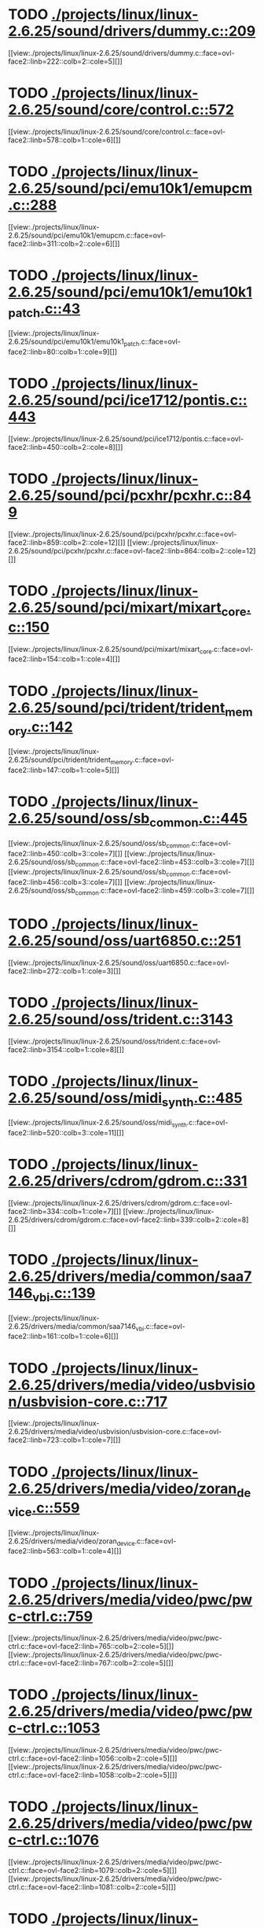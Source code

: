 * TODO [[view:./projects/linux/linux-2.6.25/sound/drivers/dummy.c::face=ovl-face1::linb=209::colb=5::cole=8][ ./projects/linux/linux-2.6.25/sound/drivers/dummy.c::209]]
[[view:./projects/linux/linux-2.6.25/sound/drivers/dummy.c::face=ovl-face2::linb=222::colb=2::cole=5][]]
* TODO [[view:./projects/linux/linux-2.6.25/sound/core/control.c::face=ovl-face1::linb=572::colb=29::cole=34][ ./projects/linux/linux-2.6.25/sound/core/control.c::572]]
[[view:./projects/linux/linux-2.6.25/sound/core/control.c::face=ovl-face2::linb=578::colb=1::cole=6][]]
* TODO [[view:./projects/linux/linux-2.6.25/sound/pci/emu10k1/emupcm.c::face=ovl-face1::linb=288::colb=15::cole=19][ ./projects/linux/linux-2.6.25/sound/pci/emu10k1/emupcm.c::288]]
[[view:./projects/linux/linux-2.6.25/sound/pci/emu10k1/emupcm.c::face=ovl-face2::linb=311::colb=2::cole=6][]]
* TODO [[view:./projects/linux/linux-2.6.25/sound/pci/emu10k1/emu10k1_patch.c::face=ovl-face1::linb=43::colb=21::cole=29][ ./projects/linux/linux-2.6.25/sound/pci/emu10k1/emu10k1_patch.c::43]]
[[view:./projects/linux/linux-2.6.25/sound/pci/emu10k1/emu10k1_patch.c::face=ovl-face2::linb=80::colb=1::cole=9][]]
* TODO [[view:./projects/linux/linux-2.6.25/sound/pci/ice1712/pontis.c::face=ovl-face1::linb=443::colb=5::cole=11][ ./projects/linux/linux-2.6.25/sound/pci/ice1712/pontis.c::443]]
[[view:./projects/linux/linux-2.6.25/sound/pci/ice1712/pontis.c::face=ovl-face2::linb=450::colb=2::cole=8][]]
* TODO [[view:./projects/linux/linux-2.6.25/sound/pci/pcxhr/pcxhr.c::face=ovl-face1::linb=849::colb=21::cole=31][ ./projects/linux/linux-2.6.25/sound/pci/pcxhr/pcxhr.c::849]]
[[view:./projects/linux/linux-2.6.25/sound/pci/pcxhr/pcxhr.c::face=ovl-face2::linb=859::colb=2::cole=12][]]
[[view:./projects/linux/linux-2.6.25/sound/pci/pcxhr/pcxhr.c::face=ovl-face2::linb=864::colb=2::cole=12][]]
* TODO [[view:./projects/linux/linux-2.6.25/sound/pci/mixart/mixart_core.c::face=ovl-face1::linb=150::colb=5::cole=8][ ./projects/linux/linux-2.6.25/sound/pci/mixart/mixart_core.c::150]]
[[view:./projects/linux/linux-2.6.25/sound/pci/mixart/mixart_core.c::face=ovl-face2::linb=154::colb=1::cole=4][]]
* TODO [[view:./projects/linux/linux-2.6.25/sound/pci/trident/trident_memory.c::face=ovl-face1::linb=142::colb=31::cole=35][ ./projects/linux/linux-2.6.25/sound/pci/trident/trident_memory.c::142]]
[[view:./projects/linux/linux-2.6.25/sound/pci/trident/trident_memory.c::face=ovl-face2::linb=147::colb=1::cole=5][]]
* TODO [[view:./projects/linux/linux-2.6.25/sound/oss/sb_common.c::face=ovl-face1::linb=445::colb=15::cole=19][ ./projects/linux/linux-2.6.25/sound/oss/sb_common.c::445]]
[[view:./projects/linux/linux-2.6.25/sound/oss/sb_common.c::face=ovl-face2::linb=450::colb=3::cole=7][]]
[[view:./projects/linux/linux-2.6.25/sound/oss/sb_common.c::face=ovl-face2::linb=453::colb=3::cole=7][]]
[[view:./projects/linux/linux-2.6.25/sound/oss/sb_common.c::face=ovl-face2::linb=456::colb=3::cole=7][]]
[[view:./projects/linux/linux-2.6.25/sound/oss/sb_common.c::face=ovl-face2::linb=459::colb=3::cole=7][]]
* TODO [[view:./projects/linux/linux-2.6.25/sound/oss/uart6850.c::face=ovl-face1::linb=251::colb=5::cole=7][ ./projects/linux/linux-2.6.25/sound/oss/uart6850.c::251]]
[[view:./projects/linux/linux-2.6.25/sound/oss/uart6850.c::face=ovl-face2::linb=272::colb=1::cole=3][]]
* TODO [[view:./projects/linux/linux-2.6.25/sound/oss/trident.c::face=ovl-face1::linb=3143::colb=14::cole=21][ ./projects/linux/linux-2.6.25/sound/oss/trident.c::3143]]
[[view:./projects/linux/linux-2.6.25/sound/oss/trident.c::face=ovl-face2::linb=3154::colb=1::cole=8][]]
* TODO [[view:./projects/linux/linux-2.6.25/sound/oss/midi_synth.c::face=ovl-face1::linb=485::colb=23::cole=31][ ./projects/linux/linux-2.6.25/sound/oss/midi_synth.c::485]]
[[view:./projects/linux/linux-2.6.25/sound/oss/midi_synth.c::face=ovl-face2::linb=520::colb=3::cole=11][]]
* TODO [[view:./projects/linux/linux-2.6.25/drivers/cdrom/gdrom.c::face=ovl-face1::linb=331::colb=34::cole=40][ ./projects/linux/linux-2.6.25/drivers/cdrom/gdrom.c::331]]
[[view:./projects/linux/linux-2.6.25/drivers/cdrom/gdrom.c::face=ovl-face2::linb=334::colb=1::cole=7][]]
[[view:./projects/linux/linux-2.6.25/drivers/cdrom/gdrom.c::face=ovl-face2::linb=339::colb=2::cole=8][]]
* TODO [[view:./projects/linux/linux-2.6.25/drivers/media/common/saa7146_vbi.c::face=ovl-face1::linb=139::colb=5::cole=10][ ./projects/linux/linux-2.6.25/drivers/media/common/saa7146_vbi.c::139]]
[[view:./projects/linux/linux-2.6.25/drivers/media/common/saa7146_vbi.c::face=ovl-face2::linb=161::colb=1::cole=6][]]
* TODO [[view:./projects/linux/linux-2.6.25/drivers/media/video/usbvision/usbvision-core.c::face=ovl-face1::linb=717::colb=21::cole=27][ ./projects/linux/linux-2.6.25/drivers/media/video/usbvision/usbvision-core.c::717]]
[[view:./projects/linux/linux-2.6.25/drivers/media/video/usbvision/usbvision-core.c::face=ovl-face2::linb=723::colb=1::cole=7][]]
* TODO [[view:./projects/linux/linux-2.6.25/drivers/media/video/zoran_device.c::face=ovl-face1::linb=559::colb=5::cole=8][ ./projects/linux/linux-2.6.25/drivers/media/video/zoran_device.c::559]]
[[view:./projects/linux/linux-2.6.25/drivers/media/video/zoran_device.c::face=ovl-face2::linb=563::colb=1::cole=4][]]
* TODO [[view:./projects/linux/linux-2.6.25/drivers/media/video/pwc/pwc-ctrl.c::face=ovl-face1::linb=759::colb=6::cole=9][ ./projects/linux/linux-2.6.25/drivers/media/video/pwc/pwc-ctrl.c::759]]
[[view:./projects/linux/linux-2.6.25/drivers/media/video/pwc/pwc-ctrl.c::face=ovl-face2::linb=765::colb=2::cole=5][]]
[[view:./projects/linux/linux-2.6.25/drivers/media/video/pwc/pwc-ctrl.c::face=ovl-face2::linb=767::colb=2::cole=5][]]
* TODO [[view:./projects/linux/linux-2.6.25/drivers/media/video/pwc/pwc-ctrl.c::face=ovl-face1::linb=1053::colb=15::cole=18][ ./projects/linux/linux-2.6.25/drivers/media/video/pwc/pwc-ctrl.c::1053]]
[[view:./projects/linux/linux-2.6.25/drivers/media/video/pwc/pwc-ctrl.c::face=ovl-face2::linb=1056::colb=2::cole=5][]]
[[view:./projects/linux/linux-2.6.25/drivers/media/video/pwc/pwc-ctrl.c::face=ovl-face2::linb=1058::colb=2::cole=5][]]
* TODO [[view:./projects/linux/linux-2.6.25/drivers/media/video/pwc/pwc-ctrl.c::face=ovl-face1::linb=1076::colb=15::cole=18][ ./projects/linux/linux-2.6.25/drivers/media/video/pwc/pwc-ctrl.c::1076]]
[[view:./projects/linux/linux-2.6.25/drivers/media/video/pwc/pwc-ctrl.c::face=ovl-face2::linb=1079::colb=2::cole=5][]]
[[view:./projects/linux/linux-2.6.25/drivers/media/video/pwc/pwc-ctrl.c::face=ovl-face2::linb=1081::colb=2::cole=5][]]
* TODO [[view:./projects/linux/linux-2.6.25/drivers/media/video/pwc/pwc-ctrl.c::face=ovl-face1::linb=1100::colb=15::cole=18][ ./projects/linux/linux-2.6.25/drivers/media/video/pwc/pwc-ctrl.c::1100]]
[[view:./projects/linux/linux-2.6.25/drivers/media/video/pwc/pwc-ctrl.c::face=ovl-face2::linb=1103::colb=2::cole=5][]]
[[view:./projects/linux/linux-2.6.25/drivers/media/video/pwc/pwc-ctrl.c::face=ovl-face2::linb=1105::colb=2::cole=5][]]
* TODO [[view:./projects/linux/linux-2.6.25/drivers/media/video/vivi.c::face=ovl-face1::linb=670::colb=9::cole=20][ ./projects/linux/linux-2.6.25/drivers/media/video/vivi.c::670]]
[[view:./projects/linux/linux-2.6.25/drivers/media/video/vivi.c::face=ovl-face2::linb=690::colb=2::cole=13][]]
* TODO [[view:./projects/linux/linux-2.6.25/drivers/media/video/usbvideo/usbvideo.c::face=ovl-face1::linb=1969::colb=6::cole=12][ ./projects/linux/linux-2.6.25/drivers/media/video/usbvideo/usbvideo.c::1969]]
[[view:./projects/linux/linux-2.6.25/drivers/media/video/usbvideo/usbvideo.c::face=ovl-face2::linb=1976::colb=2::cole=8][]]
* TODO [[view:./projects/linux/linux-2.6.25/drivers/media/video/usbvideo/quickcam_messenger.c::face=ovl-face1::linb=731::colb=9::cole=12][ ./projects/linux/linux-2.6.25/drivers/media/video/usbvideo/quickcam_messenger.c::731]]
[[view:./projects/linux/linux-2.6.25/drivers/media/video/usbvideo/quickcam_messenger.c::face=ovl-face2::linb=736::colb=13::cole=16][]]
[[view:./projects/linux/linux-2.6.25/drivers/media/video/usbvideo/quickcam_messenger.c::face=ovl-face2::linb=740::colb=13::cole=16][]]
* TODO [[view:./projects/linux/linux-2.6.25/drivers/media/dvb/ttpci/budget-patch.c::face=ovl-face1::linb=381::colb=5::cole=10][ ./projects/linux/linux-2.6.25/drivers/media/dvb/ttpci/budget-patch.c::381]]
[[view:./projects/linux/linux-2.6.25/drivers/media/dvb/ttpci/budget-patch.c::face=ovl-face2::linb=432::colb=1::cole=6][]]
[[view:./projects/linux/linux-2.6.25/drivers/media/dvb/ttpci/budget-patch.c::face=ovl-face2::linb=557::colb=1::cole=6][]]
* TODO [[view:./projects/linux/linux-2.6.25/drivers/media/dvb/ttpci/av7110.c::face=ovl-face1::linb=2355::colb=10::cole=15][ ./projects/linux/linux-2.6.25/drivers/media/dvb/ttpci/av7110.c::2355]]
[[view:./projects/linux/linux-2.6.25/drivers/media/dvb/ttpci/av7110.c::face=ovl-face2::linb=2398::colb=2::cole=7][]]
[[view:./projects/linux/linux-2.6.25/drivers/media/dvb/ttpci/av7110.c::face=ovl-face2::linb=2524::colb=2::cole=7][]]
* TODO [[view:./projects/linux/linux-2.6.25/drivers/s390/cio/qdio.c::face=ovl-face1::linb=1727::colb=5::cole=14][ ./projects/linux/linux-2.6.25/drivers/s390/cio/qdio.c::1727]]
[[view:./projects/linux/linux-2.6.25/drivers/s390/cio/qdio.c::face=ovl-face2::linb=1742::colb=2::cole=11][]]
[[view:./projects/linux/linux-2.6.25/drivers/s390/cio/qdio.c::face=ovl-face2::linb=1817::colb=2::cole=11][]]
* TODO [[view:./projects/linux/linux-2.6.25/drivers/s390/char/tape_3590.c::face=ovl-face1::linb=1371::colb=5::cole=7][ ./projects/linux/linux-2.6.25/drivers/s390/char/tape_3590.c::1371]]
[[view:./projects/linux/linux-2.6.25/drivers/s390/char/tape_3590.c::face=ovl-face2::linb=1396::colb=1::cole=3][]]
* TODO [[view:./projects/linux/linux-2.6.25/drivers/s390/net/claw.c::face=ovl-face1::linb=1706::colb=8::cole=10][ ./projects/linux/linux-2.6.25/drivers/s390/net/claw.c::1706]]
[[view:./projects/linux/linux-2.6.25/drivers/s390/net/claw.c::face=ovl-face2::linb=1725::colb=22::cole=24][]]
[[view:./projects/linux/linux-2.6.25/drivers/s390/net/claw.c::face=ovl-face2::linb=1731::colb=18::cole=20][]]
[[view:./projects/linux/linux-2.6.25/drivers/s390/net/claw.c::face=ovl-face2::linb=1736::colb=18::cole=20][]]
* TODO [[view:./projects/linux/linux-2.6.25/drivers/s390/net/claw.c::face=ovl-face1::linb=1769::colb=40::cole=44][ ./projects/linux/linux-2.6.25/drivers/s390/net/claw.c::1769]]
[[view:./projects/linux/linux-2.6.25/drivers/s390/net/claw.c::face=ovl-face2::linb=2012::colb=9::cole=13][]]
[[view:./projects/linux/linux-2.6.25/drivers/s390/net/claw.c::face=ovl-face2::linb=2015::colb=16::cole=20][]]
* TODO [[view:./projects/linux/linux-2.6.25/drivers/s390/net/claw.c::face=ovl-face1::linb=3740::colb=21::cole=32][ ./projects/linux/linux-2.6.25/drivers/s390/net/claw.c::3740]]
[[view:./projects/linux/linux-2.6.25/drivers/s390/net/claw.c::face=ovl-face2::linb=3754::colb=8::cole=19][]]
* TODO [[view:./projects/linux/linux-2.6.25/drivers/s390/net/claw.c::face=ovl-face1::linb=3741::colb=14::cole=24][ ./projects/linux/linux-2.6.25/drivers/s390/net/claw.c::3741]]
[[view:./projects/linux/linux-2.6.25/drivers/s390/net/claw.c::face=ovl-face2::linb=3755::colb=8::cole=18][]]
* TODO [[view:./projects/linux/linux-2.6.25/drivers/mmc/host/sdhci.c::face=ovl-face1::linb=339::colb=5::cole=10][ ./projects/linux/linux-2.6.25/drivers/mmc/host/sdhci.c::339]]
[[view:./projects/linux/linux-2.6.25/drivers/mmc/host/sdhci.c::face=ovl-face2::linb=347::colb=1::cole=6][]]
* TODO [[view:./projects/linux/linux-2.6.25/drivers/video/i810/i810_main.c::face=ovl-face1::linb=2013::colb=5::cole=6][ ./projects/linux/linux-2.6.25/drivers/video/i810/i810_main.c::2013]]
[[view:./projects/linux/linux-2.6.25/drivers/video/i810/i810_main.c::face=ovl-face2::linb=2015::colb=1::cole=2][]]
* TODO [[view:./projects/linux/linux-2.6.25/drivers/video/aty/mach64_gx.c::face=ovl-face1::linb=620::colb=35::cole=48][ ./projects/linux/linux-2.6.25/drivers/video/aty/mach64_gx.c::620]]
[[view:./projects/linux/linux-2.6.25/drivers/video/aty/mach64_gx.c::face=ovl-face2::linb=627::colb=1::cole=14][]]
* TODO [[view:./projects/linux/linux-2.6.25/drivers/video/neofb.c::face=ovl-face1::linb=1928::colb=5::cole=14][ ./projects/linux/linux-2.6.25/drivers/video/neofb.c::1928]]
[[view:./projects/linux/linux-2.6.25/drivers/video/neofb.c::face=ovl-face2::linb=1951::colb=2::cole=11][]]
[[view:./projects/linux/linux-2.6.25/drivers/video/neofb.c::face=ovl-face2::linb=1961::colb=2::cole=11][]]
[[view:./projects/linux/linux-2.6.25/drivers/video/neofb.c::face=ovl-face2::linb=1970::colb=2::cole=11][]]
[[view:./projects/linux/linux-2.6.25/drivers/video/neofb.c::face=ovl-face2::linb=1979::colb=2::cole=11][]]
[[view:./projects/linux/linux-2.6.25/drivers/video/neofb.c::face=ovl-face2::linb=1988::colb=2::cole=11][]]
[[view:./projects/linux/linux-2.6.25/drivers/video/neofb.c::face=ovl-face2::linb=1999::colb=2::cole=11][]]
[[view:./projects/linux/linux-2.6.25/drivers/video/neofb.c::face=ovl-face2::linb=2010::colb=2::cole=11][]]
[[view:./projects/linux/linux-2.6.25/drivers/video/neofb.c::face=ovl-face2::linb=2021::colb=2::cole=11][]]
* TODO [[view:./projects/linux/linux-2.6.25/drivers/video/neofb.c::face=ovl-face1::linb=1930::colb=5::cole=15][ ./projects/linux/linux-2.6.25/drivers/video/neofb.c::1930]]
[[view:./projects/linux/linux-2.6.25/drivers/video/neofb.c::face=ovl-face2::linb=1953::colb=2::cole=12][]]
[[view:./projects/linux/linux-2.6.25/drivers/video/neofb.c::face=ovl-face2::linb=1963::colb=2::cole=12][]]
[[view:./projects/linux/linux-2.6.25/drivers/video/neofb.c::face=ovl-face2::linb=1972::colb=2::cole=12][]]
[[view:./projects/linux/linux-2.6.25/drivers/video/neofb.c::face=ovl-face2::linb=1981::colb=2::cole=12][]]
[[view:./projects/linux/linux-2.6.25/drivers/video/neofb.c::face=ovl-face2::linb=1990::colb=2::cole=12][]]
[[view:./projects/linux/linux-2.6.25/drivers/video/neofb.c::face=ovl-face2::linb=2001::colb=2::cole=12][]]
[[view:./projects/linux/linux-2.6.25/drivers/video/neofb.c::face=ovl-face2::linb=2012::colb=2::cole=12][]]
[[view:./projects/linux/linux-2.6.25/drivers/video/neofb.c::face=ovl-face2::linb=2023::colb=2::cole=12][]]
* TODO [[view:./projects/linux/linux-2.6.25/drivers/video/neofb.c::face=ovl-face1::linb=1931::colb=5::cole=13][ ./projects/linux/linux-2.6.25/drivers/video/neofb.c::1931]]
[[view:./projects/linux/linux-2.6.25/drivers/video/neofb.c::face=ovl-face2::linb=1954::colb=2::cole=10][]]
[[view:./projects/linux/linux-2.6.25/drivers/video/neofb.c::face=ovl-face2::linb=1964::colb=2::cole=10][]]
[[view:./projects/linux/linux-2.6.25/drivers/video/neofb.c::face=ovl-face2::linb=1973::colb=2::cole=10][]]
[[view:./projects/linux/linux-2.6.25/drivers/video/neofb.c::face=ovl-face2::linb=1982::colb=2::cole=10][]]
[[view:./projects/linux/linux-2.6.25/drivers/video/neofb.c::face=ovl-face2::linb=1991::colb=2::cole=10][]]
[[view:./projects/linux/linux-2.6.25/drivers/video/neofb.c::face=ovl-face2::linb=2002::colb=2::cole=10][]]
[[view:./projects/linux/linux-2.6.25/drivers/video/neofb.c::face=ovl-face2::linb=2013::colb=2::cole=10][]]
[[view:./projects/linux/linux-2.6.25/drivers/video/neofb.c::face=ovl-face2::linb=2024::colb=2::cole=10][]]
* TODO [[view:./projects/linux/linux-2.6.25/drivers/video/neofb.c::face=ovl-face1::linb=1932::colb=5::cole=14][ ./projects/linux/linux-2.6.25/drivers/video/neofb.c::1932]]
[[view:./projects/linux/linux-2.6.25/drivers/video/neofb.c::face=ovl-face2::linb=1955::colb=2::cole=11][]]
[[view:./projects/linux/linux-2.6.25/drivers/video/neofb.c::face=ovl-face2::linb=1965::colb=2::cole=11][]]
[[view:./projects/linux/linux-2.6.25/drivers/video/neofb.c::face=ovl-face2::linb=1974::colb=2::cole=11][]]
[[view:./projects/linux/linux-2.6.25/drivers/video/neofb.c::face=ovl-face2::linb=1983::colb=2::cole=11][]]
[[view:./projects/linux/linux-2.6.25/drivers/video/neofb.c::face=ovl-face2::linb=1992::colb=2::cole=11][]]
[[view:./projects/linux/linux-2.6.25/drivers/video/neofb.c::face=ovl-face2::linb=2003::colb=2::cole=11][]]
[[view:./projects/linux/linux-2.6.25/drivers/video/neofb.c::face=ovl-face2::linb=2014::colb=2::cole=11][]]
[[view:./projects/linux/linux-2.6.25/drivers/video/neofb.c::face=ovl-face2::linb=2025::colb=2::cole=11][]]
* TODO [[view:./projects/linux/linux-2.6.25/drivers/video/tgafb.c::face=ovl-face1::linb=437::colb=21::cole=29][ ./projects/linux/linux-2.6.25/drivers/video/tgafb.c::437]]
[[view:./projects/linux/linux-2.6.25/drivers/video/tgafb.c::face=ovl-face2::linb=480::colb=1::cole=9][]]
* TODO [[view:./projects/linux/linux-2.6.25/drivers/block/paride/bpck.c::face=ovl-face1::linb=350::colb=18::cole=19][ ./projects/linux/linux-2.6.25/drivers/block/paride/bpck.c::350]]
[[view:./projects/linux/linux-2.6.25/drivers/block/paride/bpck.c::face=ovl-face2::linb=359::colb=1::cole=2][]]
* TODO [[view:./projects/linux/linux-2.6.25/drivers/block/viodasd.c::face=ovl-face1::linb=252::colb=5::cole=14][ ./projects/linux/linux-2.6.25/drivers/block/viodasd.c::252]]
[[view:./projects/linux/linux-2.6.25/drivers/block/viodasd.c::face=ovl-face2::linb=261::colb=2::cole=11][]]
[[view:./projects/linux/linux-2.6.25/drivers/block/viodasd.c::face=ovl-face2::linb=265::colb=2::cole=11][]]
* TODO [[view:./projects/linux/linux-2.6.25/drivers/mtd/nand/diskonchip.c::face=ovl-face1::linb=913::colb=5::cole=15][ ./projects/linux/linux-2.6.25/drivers/mtd/nand/diskonchip.c::913]]
[[view:./projects/linux/linux-2.6.25/drivers/mtd/nand/diskonchip.c::face=ovl-face2::linb=938::colb=3::cole=13][]]
* TODO [[view:./projects/linux/linux-2.6.25/drivers/char/ipmi/ipmi_si_intf.c::face=ovl-face1::linb=1862::colb=7::cole=17][ ./projects/linux/linux-2.6.25/drivers/char/ipmi/ipmi_si_intf.c::1862]]
[[view:./projects/linux/linux-2.6.25/drivers/char/ipmi/ipmi_si_intf.c::face=ovl-face2::linb=1870::colb=2::cole=12][]]
[[view:./projects/linux/linux-2.6.25/drivers/char/ipmi/ipmi_si_intf.c::face=ovl-face2::linb=1872::colb=2::cole=12][]]
* TODO [[view:./projects/linux/linux-2.6.25/drivers/char/ipmi/ipmi_si_intf.c::face=ovl-face1::linb=2142::colb=5::cole=21][ ./projects/linux/linux-2.6.25/drivers/char/ipmi/ipmi_si_intf.c::2142]]
[[view:./projects/linux/linux-2.6.25/drivers/char/ipmi/ipmi_si_intf.c::face=ovl-face2::linb=2182::colb=2::cole=18][]]
* TODO [[view:./projects/linux/linux-2.6.25/drivers/char/drm/savage_bci.c::face=ovl-face1::linb=569::colb=23::cole=32][ ./projects/linux/linux-2.6.25/drivers/char/drm/savage_bci.c::569]]
[[view:./projects/linux/linux-2.6.25/drivers/char/drm/savage_bci.c::face=ovl-face2::linb=580::colb=2::cole=11][]]
[[view:./projects/linux/linux-2.6.25/drivers/char/drm/savage_bci.c::face=ovl-face2::linb=611::colb=2::cole=11][]]
[[view:./projects/linux/linux-2.6.25/drivers/char/drm/savage_bci.c::face=ovl-face2::linb=631::colb=2::cole=11][]]
* TODO [[view:./projects/linux/linux-2.6.25/drivers/char/drm/savage_bci.c::face=ovl-face1::linb=569::colb=14::cole=21][ ./projects/linux/linux-2.6.25/drivers/char/drm/savage_bci.c::569]]
[[view:./projects/linux/linux-2.6.25/drivers/char/drm/savage_bci.c::face=ovl-face2::linb=576::colb=2::cole=9][]]
[[view:./projects/linux/linux-2.6.25/drivers/char/drm/savage_bci.c::face=ovl-face2::linb=608::colb=2::cole=9][]]
[[view:./projects/linux/linux-2.6.25/drivers/char/drm/savage_bci.c::face=ovl-face2::linb=628::colb=2::cole=9][]]
* TODO [[view:./projects/linux/linux-2.6.25/drivers/char/istallion.c::face=ovl-face1::linb=3184::colb=7::cole=11][ ./projects/linux/linux-2.6.25/drivers/char/istallion.c::3184]]
[[view:./projects/linux/linux-2.6.25/drivers/char/istallion.c::face=ovl-face2::linb=3215::colb=2::cole=6][]]
[[view:./projects/linux/linux-2.6.25/drivers/char/istallion.c::face=ovl-face2::linb=3228::colb=2::cole=6][]]
[[view:./projects/linux/linux-2.6.25/drivers/char/istallion.c::face=ovl-face2::linb=3241::colb=2::cole=6][]]
[[view:./projects/linux/linux-2.6.25/drivers/char/istallion.c::face=ovl-face2::linb=3254::colb=2::cole=6][]]
* TODO [[view:./projects/linux/linux-2.6.25/drivers/char/istallion.c::face=ovl-face1::linb=3333::colb=7::cole=11][ ./projects/linux/linux-2.6.25/drivers/char/istallion.c::3333]]
[[view:./projects/linux/linux-2.6.25/drivers/char/istallion.c::face=ovl-face2::linb=3372::colb=2::cole=6][]]
[[view:./projects/linux/linux-2.6.25/drivers/char/istallion.c::face=ovl-face2::linb=3385::colb=2::cole=6][]]
[[view:./projects/linux/linux-2.6.25/drivers/char/istallion.c::face=ovl-face2::linb=3398::colb=2::cole=6][]]
[[view:./projects/linux/linux-2.6.25/drivers/char/istallion.c::face=ovl-face2::linb=3411::colb=2::cole=6][]]
* TODO [[view:./projects/linux/linux-2.6.25/drivers/char/applicom.c::face=ovl-face1::linb=696::colb=5::cole=8][ ./projects/linux/linux-2.6.25/drivers/char/applicom.c::696]]
[[view:./projects/linux/linux-2.6.25/drivers/char/applicom.c::face=ovl-face2::linb=733::colb=3::cole=6][]]
[[view:./projects/linux/linux-2.6.25/drivers/char/applicom.c::face=ovl-face2::linb=754::colb=3::cole=6][]]
[[view:./projects/linux/linux-2.6.25/drivers/char/applicom.c::face=ovl-face2::linb=780::colb=3::cole=6][]]
[[view:./projects/linux/linux-2.6.25/drivers/char/applicom.c::face=ovl-face2::linb=836::colb=2::cole=5][]]
* TODO [[view:./projects/linux/linux-2.6.25/drivers/char/stallion.c::face=ovl-face1::linb=2021::colb=37::cole=45][ ./projects/linux/linux-2.6.25/drivers/char/stallion.c::2021]]
[[view:./projects/linux/linux-2.6.25/drivers/char/stallion.c::face=ovl-face2::linb=2028::colb=1::cole=9][]]
* TODO [[view:./projects/linux/linux-2.6.25/drivers/char/ip2/i2lib.c::face=ovl-face1::linb=540::colb=5::cole=9][ ./projects/linux/linux-2.6.25/drivers/char/ip2/i2lib.c::540]]
[[view:./projects/linux/linux-2.6.25/drivers/char/ip2/i2lib.c::face=ovl-face2::linb=580::colb=2::cole=6][]]
[[view:./projects/linux/linux-2.6.25/drivers/char/ip2/i2lib.c::face=ovl-face2::linb=586::colb=2::cole=6][]]
* TODO [[view:./projects/linux/linux-2.6.25/drivers/scsi/qla2xxx/qla_init.c::face=ovl-face1::linb=2949::colb=5::cole=10][ ./projects/linux/linux-2.6.25/drivers/scsi/qla2xxx/qla_init.c::2949]]
[[view:./projects/linux/linux-2.6.25/drivers/scsi/qla2xxx/qla_init.c::face=ovl-face2::linb=2953::colb=1::cole=6][]]
* TODO [[view:./projects/linux/linux-2.6.25/drivers/scsi/qla2xxx/qla_init.c::face=ovl-face1::linb=3198::colb=5::cole=16][ ./projects/linux/linux-2.6.25/drivers/scsi/qla2xxx/qla_init.c::3198]]
[[view:./projects/linux/linux-2.6.25/drivers/scsi/qla2xxx/qla_init.c::face=ovl-face2::linb=3201::colb=1::cole=12][]]
[[view:./projects/linux/linux-2.6.25/drivers/scsi/qla2xxx/qla_init.c::face=ovl-face2::linb=3209::colb=2::cole=13][]]
* TODO [[view:./projects/linux/linux-2.6.25/drivers/scsi/qla2xxx/qla_iocb.c::face=ovl-face1::linb=273::colb=6::cole=9][ ./projects/linux/linux-2.6.25/drivers/scsi/qla2xxx/qla_iocb.c::273]]
[[view:./projects/linux/linux-2.6.25/drivers/scsi/qla2xxx/qla_iocb.c::face=ovl-face2::linb=287::colb=1::cole=4][]]
* TODO [[view:./projects/linux/linux-2.6.25/drivers/scsi/qla2xxx/qla_iocb.c::face=ovl-face1::linb=676::colb=6::cole=9][ ./projects/linux/linux-2.6.25/drivers/scsi/qla2xxx/qla_iocb.c::676]]
[[view:./projects/linux/linux-2.6.25/drivers/scsi/qla2xxx/qla_iocb.c::face=ovl-face2::linb=690::colb=1::cole=4][]]
* TODO [[view:./projects/linux/linux-2.6.25/drivers/scsi/aic7xxx/aic79xx_osm.c::face=ovl-face1::linb=634::colb=8::cole=14][ ./projects/linux/linux-2.6.25/drivers/scsi/aic7xxx/aic79xx_osm.c::634]]
[[view:./projects/linux/linux-2.6.25/drivers/scsi/aic7xxx/aic79xx_osm.c::face=ovl-face2::linb=642::colb=1::cole=7][]]
* TODO [[view:./projects/linux/linux-2.6.25/drivers/scsi/aic7xxx/aic79xx_osm.c::face=ovl-face1::linb=635::colb=8::cole=12][ ./projects/linux/linux-2.6.25/drivers/scsi/aic7xxx/aic79xx_osm.c::635]]
[[view:./projects/linux/linux-2.6.25/drivers/scsi/aic7xxx/aic79xx_osm.c::face=ovl-face2::linb=643::colb=1::cole=5][]]
* TODO [[view:./projects/linux/linux-2.6.25/drivers/scsi/aic7xxx/aic79xx_pci.c::face=ovl-face1::linb=297::colb=18::cole=33][ ./projects/linux/linux-2.6.25/drivers/scsi/aic7xxx/aic79xx_pci.c::297]]
[[view:./projects/linux/linux-2.6.25/drivers/scsi/aic7xxx/aic79xx_pci.c::face=ovl-face2::linb=303::colb=1::cole=16][]]
* TODO [[view:./projects/linux/linux-2.6.25/drivers/scsi/ibmmca.c::face=ovl-face1::linb=1105::colb=19::cole=24][ ./projects/linux/linux-2.6.25/drivers/scsi/ibmmca.c::1105]]
[[view:./projects/linux/linux-2.6.25/drivers/scsi/ibmmca.c::face=ovl-face2::linb=1112::colb=1::cole=6][]]
* TODO [[view:./projects/linux/linux-2.6.25/drivers/scsi/atari_dma_emul.c::face=ovl-face1::linb=149::colb=14::cole=19][ ./projects/linux/linux-2.6.25/drivers/scsi/atari_dma_emul.c::149]]
[[view:./projects/linux/linux-2.6.25/drivers/scsi/atari_dma_emul.c::face=ovl-face2::linb=202::colb=1::cole=6][]]
* TODO [[view:./projects/linux/linux-2.6.25/drivers/scsi/dc395x.c::face=ovl-face1::linb=3126::colb=4::cole=15][ ./projects/linux/linux-2.6.25/drivers/scsi/dc395x.c::3126]]
[[view:./projects/linux/linux-2.6.25/drivers/scsi/dc395x.c::face=ovl-face2::linb=3148::colb=3::cole=14][]]
* TODO [[view:./projects/linux/linux-2.6.25/drivers/scsi/libiscsi.c::face=ovl-face1::linb=1414::colb=5::cole=7][ ./projects/linux/linux-2.6.25/drivers/scsi/libiscsi.c::1414]]
[[view:./projects/linux/linux-2.6.25/drivers/scsi/libiscsi.c::face=ovl-face2::linb=1467::colb=2::cole=4][]]
* TODO [[view:./projects/linux/linux-2.6.25/drivers/scsi/lpfc/lpfc_hbadisc.c::face=ovl-face1::linb=2443::colb=5::cole=16][ ./projects/linux/linux-2.6.25/drivers/scsi/lpfc/lpfc_hbadisc.c::2443]]
[[view:./projects/linux/linux-2.6.25/drivers/scsi/lpfc/lpfc_hbadisc.c::face=ovl-face2::linb=2459::colb=2::cole=13][]]
[[view:./projects/linux/linux-2.6.25/drivers/scsi/lpfc/lpfc_hbadisc.c::face=ovl-face2::linb=2461::colb=2::cole=13][]]
* TODO [[view:./projects/linux/linux-2.6.25/drivers/scsi/lpfc/lpfc_debugfs.c::face=ovl-face1::linb=211::colb=5::cole=8][ ./projects/linux/linux-2.6.25/drivers/scsi/lpfc/lpfc_debugfs.c::211]]
[[view:./projects/linux/linux-2.6.25/drivers/scsi/lpfc/lpfc_debugfs.c::face=ovl-face2::linb=219::colb=1::cole=4][]]
* TODO [[view:./projects/linux/linux-2.6.25/drivers/scsi/aha1542.c::face=ovl-face1::linb=209::colb=5::cole=13][ ./projects/linux/linux-2.6.25/drivers/scsi/aha1542.c::209]]
[[view:./projects/linux/linux-2.6.25/drivers/scsi/aha1542.c::face=ovl-face2::linb=212::colb=2::cole=10][]]
[[view:./projects/linux/linux-2.6.25/drivers/scsi/aha1542.c::face=ovl-face2::linb=226::colb=2::cole=10][]]
* TODO [[view:./projects/linux/linux-2.6.25/drivers/atm/iphase.c::face=ovl-face1::linb=584::colb=10::cole=18][ ./projects/linux/linux-2.6.25/drivers/atm/iphase.c::584]]
[[view:./projects/linux/linux-2.6.25/drivers/atm/iphase.c::face=ovl-face2::linb=593::colb=3::cole=11][]]
* TODO [[view:./projects/linux/linux-2.6.25/drivers/atm/iphase.c::face=ovl-face1::linb=2486::colb=15::cole=18][ ./projects/linux/linux-2.6.25/drivers/atm/iphase.c::2486]]
[[view:./projects/linux/linux-2.6.25/drivers/atm/iphase.c::face=ovl-face2::linb=2549::colb=8::cole=11][]]
* TODO [[view:./projects/linux/linux-2.6.25/drivers/pcmcia/omap_cf.c::face=ovl-face1::linb=131::colb=6::cole=13][ ./projects/linux/linux-2.6.25/drivers/pcmcia/omap_cf.c::131]]
[[view:./projects/linux/linux-2.6.25/drivers/pcmcia/omap_cf.c::face=ovl-face2::linb=142::colb=1::cole=8][]]
* TODO [[view:./projects/linux/linux-2.6.25/drivers/isdn/hisax/jade.c::face=ovl-face1::linb=25::colb=12::cole=13][ ./projects/linux/linux-2.6.25/drivers/isdn/hisax/jade.c::25]]
[[view:./projects/linux/linux-2.6.25/drivers/isdn/hisax/jade.c::face=ovl-face2::linb=28::colb=4::cole=5][]]
* TODO [[view:./projects/linux/linux-2.6.25/drivers/isdn/hisax/elsa_ser.c::face=ovl-face1::linb=111::colb=5::cole=9][ ./projects/linux/linux-2.6.25/drivers/isdn/hisax/elsa_ser.c::111]]
[[view:./projects/linux/linux-2.6.25/drivers/isdn/hisax/elsa_ser.c::face=ovl-face2::linb=115::colb=14::cole=18][]]
* TODO [[view:./projects/linux/linux-2.6.25/drivers/isdn/act2000/act2000_isa.c::face=ovl-face1::linb=400::colb=13::cole=20][ ./projects/linux/linux-2.6.25/drivers/isdn/act2000/act2000_isa.c::400]]
[[view:./projects/linux/linux-2.6.25/drivers/isdn/act2000/act2000_isa.c::face=ovl-face2::linb=418::colb=8::cole=15][]]
* TODO [[view:./projects/linux/linux-2.6.25/drivers/isdn/hardware/eicon/debug.c::face=ovl-face1::linb=864::colb=10::cole=17][ ./projects/linux/linux-2.6.25/drivers/isdn/hardware/eicon/debug.c::864]]
[[view:./projects/linux/linux-2.6.25/drivers/isdn/hardware/eicon/debug.c::face=ovl-face2::linb=909::colb=6::cole=13][]]
* TODO [[view:./projects/linux/linux-2.6.25/drivers/isdn/i4l/isdn_tty.c::face=ovl-face1::linb=998::colb=2::cole=5][ ./projects/linux/linux-2.6.25/drivers/isdn/i4l/isdn_tty.c::998]]
[[view:./projects/linux/linux-2.6.25/drivers/isdn/i4l/isdn_tty.c::face=ovl-face2::linb=1037::colb=1::cole=4][]]
* TODO [[view:./projects/linux/linux-2.6.25/drivers/ieee1394/raw1394.c::face=ovl-face1::linb=1012::colb=38::cole=53][ ./projects/linux/linux-2.6.25/drivers/ieee1394/raw1394.c::1012]]
[[view:./projects/linux/linux-2.6.25/drivers/ieee1394/raw1394.c::face=ovl-face2::linb=1051::colb=2::cole=17][]]
* TODO [[view:./projects/linux/linux-2.6.25/drivers/serial/jsm/jsm_driver.c::face=ovl-face1::linb=60::colb=5::cole=11][ ./projects/linux/linux-2.6.25/drivers/serial/jsm/jsm_driver.c::60]]
[[view:./projects/linux/linux-2.6.25/drivers/serial/jsm/jsm_driver.c::face=ovl-face2::linb=132::colb=2::cole=8][]]
[[view:./projects/linux/linux-2.6.25/drivers/serial/jsm/jsm_driver.c::face=ovl-face2::linb=140::colb=2::cole=8][]]
[[view:./projects/linux/linux-2.6.25/drivers/serial/jsm/jsm_driver.c::face=ovl-face2::linb=159::colb=2::cole=8][]]
* TODO [[view:./projects/linux/linux-2.6.25/drivers/serial/pmac_zilog.c::face=ovl-face1::linb=221::colb=29::cole=34][ ./projects/linux/linux-2.6.25/drivers/serial/pmac_zilog.c::221]]
[[view:./projects/linux/linux-2.6.25/drivers/serial/pmac_zilog.c::face=ovl-face2::linb=253::colb=2::cole=7][]]
[[view:./projects/linux/linux-2.6.25/drivers/serial/pmac_zilog.c::face=ovl-face2::linb=295::colb=3::cole=8][]]
* TODO [[view:./projects/linux/linux-2.6.25/drivers/serial/crisv10.c::face=ovl-face1::linb=2655::colb=2::cole=12][ ./projects/linux/linux-2.6.25/drivers/serial/crisv10.c::2655]]
[[view:./projects/linux/linux-2.6.25/drivers/serial/crisv10.c::face=ovl-face2::linb=2685::colb=2::cole=12][]]
* TODO [[view:./projects/linux/linux-2.6.25/drivers/net/wan/hdlc_fr.c::face=ovl-face1::linb=1093::colb=8::cole=14][ ./projects/linux/linux-2.6.25/drivers/net/wan/hdlc_fr.c::1093]]
[[view:./projects/linux/linux-2.6.25/drivers/net/wan/hdlc_fr.c::face=ovl-face2::linb=1096::colb=2::cole=8][]]
* TODO [[view:./projects/linux/linux-2.6.25/drivers/net/ibm_newemac/core.c::face=ovl-face1::linb=770::colb=8::cole=11][ ./projects/linux/linux-2.6.25/drivers/net/ibm_newemac/core.c::770]]
[[view:./projects/linux/linux-2.6.25/drivers/net/ibm_newemac/core.c::face=ovl-face2::linb=817::colb=1::cole=4][]]
* TODO [[view:./projects/linux/linux-2.6.25/drivers/net/wireless/hostap/hostap_ioctl.c::face=ovl-face1::linb=1689::colb=5::cole=8][ ./projects/linux/linux-2.6.25/drivers/net/wireless/hostap/hostap_ioctl.c::1689]]
[[view:./projects/linux/linux-2.6.25/drivers/net/wireless/hostap/hostap_ioctl.c::face=ovl-face2::linb=1715::colb=2::cole=5][]]
* TODO [[view:./projects/linux/linux-2.6.25/drivers/net/wireless/hostap/hostap_proc.c::face=ovl-face1::linb=275::colb=30::cole=36][ ./projects/linux/linux-2.6.25/drivers/net/wireless/hostap/hostap_proc.c::275]]
[[view:./projects/linux/linux-2.6.25/drivers/net/wireless/hostap/hostap_proc.c::face=ovl-face2::linb=284::colb=1::cole=7][]]
* TODO [[view:./projects/linux/linux-2.6.25/drivers/net/wireless/b43/lo.c::face=ovl-face1::linb=496::colb=6::cole=13][ ./projects/linux/linux-2.6.25/drivers/net/wireless/b43/lo.c::496]]
[[view:./projects/linux/linux-2.6.25/drivers/net/wireless/b43/lo.c::face=ovl-face2::linb=503::colb=4::cole=11][]]
* TODO [[view:./projects/linux/linux-2.6.25/drivers/net/wireless/ipw2200.c::face=ovl-face1::linb=6669::colb=5::cole=8][ ./projects/linux/linux-2.6.25/drivers/net/wireless/ipw2200.c::6669]]
[[view:./projects/linux/linux-2.6.25/drivers/net/wireless/ipw2200.c::face=ovl-face2::linb=6679::colb=2::cole=5][]]
* TODO [[view:./projects/linux/linux-2.6.25/drivers/net/wireless/ipw2100.c::face=ovl-face1::linb=5090::colb=5::cole=8][ ./projects/linux/linux-2.6.25/drivers/net/wireless/ipw2100.c::5090]]
[[view:./projects/linux/linux-2.6.25/drivers/net/wireless/ipw2100.c::face=ovl-face2::linb=5094::colb=1::cole=4][]]
* TODO [[view:./projects/linux/linux-2.6.25/drivers/net/wireless/ipw2100.c::face=ovl-face1::linb=5559::colb=8::cole=20][ ./projects/linux/linux-2.6.25/drivers/net/wireless/ipw2100.c::5559]]
[[view:./projects/linux/linux-2.6.25/drivers/net/wireless/ipw2100.c::face=ovl-face2::linb=5603::colb=2::cole=14][]]
* TODO [[view:./projects/linux/linux-2.6.25/drivers/net/wireless/ipw2100.c::face=ovl-face1::linb=7722::colb=5::cole=8][ ./projects/linux/linux-2.6.25/drivers/net/wireless/ipw2100.c::7722]]
[[view:./projects/linux/linux-2.6.25/drivers/net/wireless/ipw2100.c::face=ovl-face2::linb=7732::colb=2::cole=5][]]
* TODO [[view:./projects/linux/linux-2.6.25/drivers/net/wireless/libertas/debugfs.c::face=ovl-face1::linb=171::colb=9::cole=12][ ./projects/linux/linux-2.6.25/drivers/net/wireless/libertas/debugfs.c::171]]
[[view:./projects/linux/linux-2.6.25/drivers/net/wireless/libertas/debugfs.c::face=ovl-face2::linb=178::colb=2::cole=5][]]
* TODO [[view:./projects/linux/linux-2.6.25/drivers/net/wireless/arlan-proc.c::face=ovl-face1::linb=255::colb=9::cole=12][ ./projects/linux/linux-2.6.25/drivers/net/wireless/arlan-proc.c::255]]
[[view:./projects/linux/linux-2.6.25/drivers/net/wireless/arlan-proc.c::face=ovl-face2::linb=263::colb=1::cole=4][]]
* TODO [[view:./projects/linux/linux-2.6.25/drivers/net/wireless/iwlwifi/iwl3945-base.c::face=ovl-face1::linb=2775::colb=4::cole=6][ ./projects/linux/linux-2.6.25/drivers/net/wireless/iwlwifi/iwl3945-base.c::2775]]
[[view:./projects/linux/linux-2.6.25/drivers/net/wireless/iwlwifi/iwl3945-base.c::face=ovl-face2::linb=2801::colb=1::cole=3][]]
* TODO [[view:./projects/linux/linux-2.6.25/drivers/net/wireless/iwlwifi/iwl4965-base.c::face=ovl-face1::linb=2901::colb=4::cole=6][ ./projects/linux/linux-2.6.25/drivers/net/wireless/iwlwifi/iwl4965-base.c::2901]]
[[view:./projects/linux/linux-2.6.25/drivers/net/wireless/iwlwifi/iwl4965-base.c::face=ovl-face2::linb=2927::colb=1::cole=3][]]
* TODO [[view:./projects/linux/linux-2.6.25/drivers/net/wireless/spectrum_cs.c::face=ovl-face1::linb=550::colb=5::cole=8][ ./projects/linux/linux-2.6.25/drivers/net/wireless/spectrum_cs.c::550]]
[[view:./projects/linux/linux-2.6.25/drivers/net/wireless/spectrum_cs.c::face=ovl-face2::linb=556::colb=3::cole=6][]]
* TODO [[view:./projects/linux/linux-2.6.25/drivers/net/eth16i.c::face=ovl-face1::linb=1054::colb=5::cole=11][ ./projects/linux/linux-2.6.25/drivers/net/eth16i.c::1054]]
[[view:./projects/linux/linux-2.6.25/drivers/net/eth16i.c::face=ovl-face2::linb=1121::colb=1::cole=7][]]
* TODO [[view:./projects/linux/linux-2.6.25/drivers/net/cxgb3/mc5.c::face=ovl-face1::linb=390::colb=5::cole=8][ ./projects/linux/linux-2.6.25/drivers/net/cxgb3/mc5.c::390]]
[[view:./projects/linux/linux-2.6.25/drivers/net/cxgb3/mc5.c::face=ovl-face2::linb=405::colb=3::cole=6][]]
* TODO [[view:./projects/linux/linux-2.6.25/drivers/net/tokenring/smctr.c::face=ovl-face1::linb=5380::colb=12::cole=19][ ./projects/linux/linux-2.6.25/drivers/net/tokenring/smctr.c::5380]]
[[view:./projects/linux/linux-2.6.25/drivers/net/tokenring/smctr.c::face=ovl-face2::linb=5402::colb=32::cole=39][]]
[[view:./projects/linux/linux-2.6.25/drivers/net/tokenring/smctr.c::face=ovl-face2::linb=5406::colb=40::cole=47][]]
[[view:./projects/linux/linux-2.6.25/drivers/net/tokenring/smctr.c::face=ovl-face2::linb=5410::colb=48::cole=55][]]
[[view:./projects/linux/linux-2.6.25/drivers/net/tokenring/smctr.c::face=ovl-face2::linb=5412::colb=48::cole=55][]]
[[view:./projects/linux/linux-2.6.25/drivers/net/tokenring/smctr.c::face=ovl-face2::linb=5417::colb=24::cole=31][]]
* TODO [[view:./projects/linux/linux-2.6.25/drivers/net/ns83820.c::face=ovl-face1::linb=1252::colb=5::cole=17][ ./projects/linux/linux-2.6.25/drivers/net/ns83820.c::1252]]
[[view:./projects/linux/linux-2.6.25/drivers/net/ns83820.c::face=ovl-face2::linb=1275::colb=2::cole=14][]]
* TODO [[view:./projects/linux/linux-2.6.25/drivers/net/ns83820.c::face=ovl-face1::linb=1901::colb=12::cole=17][ ./projects/linux/linux-2.6.25/drivers/net/ns83820.c::1901]]
[[view:./projects/linux/linux-2.6.25/drivers/net/ns83820.c::face=ovl-face2::linb=1918::colb=1::cole=6][]]
* TODO [[view:./projects/linux/linux-2.6.25/drivers/net/bonding/bond_sysfs.c::face=ovl-face1::linb=249::colb=13::cole=18][ ./projects/linux/linux-2.6.25/drivers/net/bonding/bond_sysfs.c::249]]
[[view:./projects/linux/linux-2.6.25/drivers/net/bonding/bond_sysfs.c::face=ovl-face2::linb=276::colb=2::cole=7][]]
* TODO [[view:./projects/linux/linux-2.6.25/drivers/net/bonding/bond_sysfs.c::face=ovl-face1::linb=1131::colb=16::cole=19][ ./projects/linux/linux-2.6.25/drivers/net/bonding/bond_sysfs.c::1131]]
[[view:./projects/linux/linux-2.6.25/drivers/net/bonding/bond_sysfs.c::face=ovl-face2::linb=1139::colb=2::cole=5][]]
* TODO [[view:./projects/linux/linux-2.6.25/drivers/net/ps3_gelic_wireless.c::face=ovl-face1::linb=1081::colb=25::cole=40][ ./projects/linux/linux-2.6.25/drivers/net/ps3_gelic_wireless.c::1081]]
[[view:./projects/linux/linux-2.6.25/drivers/net/ps3_gelic_wireless.c::face=ovl-face2::linb=1093::colb=2::cole=17][]]
[[view:./projects/linux/linux-2.6.25/drivers/net/ps3_gelic_wireless.c::face=ovl-face2::linb=1096::colb=2::cole=17][]]
* TODO [[view:./projects/linux/linux-2.6.25/drivers/net/irda/irda-usb.c::face=ovl-face1::linb=633::colb=5::cole=9][ ./projects/linux/linux-2.6.25/drivers/net/irda/irda-usb.c::633]]
[[view:./projects/linux/linux-2.6.25/drivers/net/irda/irda-usb.c::face=ovl-face2::linb=660::colb=3::cole=7][]]
[[view:./projects/linux/linux-2.6.25/drivers/net/irda/irda-usb.c::face=ovl-face2::linb=667::colb=3::cole=7][]]
[[view:./projects/linux/linux-2.6.25/drivers/net/irda/irda-usb.c::face=ovl-face2::linb=699::colb=3::cole=7][]]
[[view:./projects/linux/linux-2.6.25/drivers/net/irda/irda-usb.c::face=ovl-face2::linb=710::colb=3::cole=7][]]
* TODO [[view:./projects/linux/linux-2.6.25/drivers/net/sk98lin/skgeinit.c::face=ovl-face1::linb=740::colb=5::cole=8][ ./projects/linux/linux-2.6.25/drivers/net/sk98lin/skgeinit.c::740]]
[[view:./projects/linux/linux-2.6.25/drivers/net/sk98lin/skgeinit.c::face=ovl-face2::linb=742::colb=1::cole=4][]]
* TODO [[view:./projects/linux/linux-2.6.25/drivers/net/ehea/ehea_qmr.c::face=ovl-face1::linb=126::colb=24::cole=33][ ./projects/linux/linux-2.6.25/drivers/net/ehea/ehea_qmr.c::126]]
[[view:./projects/linux/linux-2.6.25/drivers/net/ehea/ehea_qmr.c::face=ovl-face2::linb=144::colb=1::cole=10][]]
* TODO [[view:./projects/linux/linux-2.6.25/drivers/net/ehea/ehea_qmr.c::face=ovl-face1::linb=126::colb=5::cole=22][ ./projects/linux/linux-2.6.25/drivers/net/ehea/ehea_qmr.c::126]]
[[view:./projects/linux/linux-2.6.25/drivers/net/ehea/ehea_qmr.c::face=ovl-face2::linb=143::colb=1::cole=18][]]
* TODO [[view:./projects/linux/linux-2.6.25/drivers/net/qla3xxx.c::face=ovl-face1::linb=2027::colb=5::cole=11][ ./projects/linux/linux-2.6.25/drivers/net/qla3xxx.c::2027]]
[[view:./projects/linux/linux-2.6.25/drivers/net/qla3xxx.c::face=ovl-face2::linb=2040::colb=2::cole=8][]]
[[view:./projects/linux/linux-2.6.25/drivers/net/qla3xxx.c::face=ovl-face2::linb=2048::colb=2::cole=8][]]
* TODO [[view:./projects/linux/linux-2.6.25/drivers/net/tulip/tulip_core.c::face=ovl-face1::linb=1249::colb=12::cole=25][ ./projects/linux/linux-2.6.25/drivers/net/tulip/tulip_core.c::1249]]
[[view:./projects/linux/linux-2.6.25/drivers/net/tulip/tulip_core.c::face=ovl-face2::linb=1486::colb=3::cole=16][]]
* TODO [[view:./projects/linux/linux-2.6.25/drivers/net/tulip/de4x5.c::face=ovl-face1::linb=3861::colb=8::cole=11][ ./projects/linux/linux-2.6.25/drivers/net/tulip/de4x5.c::3861]]
[[view:./projects/linux/linux-2.6.25/drivers/net/tulip/de4x5.c::face=ovl-face2::linb=3864::colb=1::cole=4][]]
* TODO [[view:./projects/linux/linux-2.6.25/drivers/usb/misc/sisusbvga/sisusb.c::face=ovl-face1::linb=1824::colb=27::cole=32][ ./projects/linux/linux-2.6.25/drivers/usb/misc/sisusbvga/sisusb.c::1824]]
[[view:./projects/linux/linux-2.6.25/drivers/usb/misc/sisusbvga/sisusb.c::face=ovl-face2::linb=1847::colb=14::cole=19][]]
* TODO [[view:./projects/linux/linux-2.6.25/drivers/usb/storage/sddr09.c::face=ovl-face1::linb=830::colb=16::cole=21][ ./projects/linux/linux-2.6.25/drivers/usb/storage/sddr09.c::830]]
[[view:./projects/linux/linux-2.6.25/drivers/usb/storage/sddr09.c::face=ovl-face2::linb=836::colb=1::cole=6][]]
[[view:./projects/linux/linux-2.6.25/drivers/usb/storage/sddr09.c::face=ovl-face2::linb=846::colb=2::cole=7][]]
* TODO [[view:./projects/linux/linux-2.6.25/drivers/usb/gadget/fsl_usb2_udc.c::face=ovl-face1::linb=771::colb=5::cole=11][ ./projects/linux/linux-2.6.25/drivers/usb/gadget/fsl_usb2_udc.c::771]]
[[view:./projects/linux/linux-2.6.25/drivers/usb/gadget/fsl_usb2_udc.c::face=ovl-face2::linb=786::colb=2::cole=8][]]
* TODO [[view:./projects/linux/linux-2.6.25/drivers/usb/gadget/lh7a40x_udc.c::face=ovl-face1::linb=1695::colb=15::cole=20][ ./projects/linux/linux-2.6.25/drivers/usb/gadget/lh7a40x_udc.c::1695]]
[[view:./projects/linux/linux-2.6.25/drivers/usb/gadget/lh7a40x_udc.c::face=ovl-face2::linb=1716::colb=2::cole=7][]]
[[view:./projects/linux/linux-2.6.25/drivers/usb/gadget/lh7a40x_udc.c::face=ovl-face2::linb=1719::colb=2::cole=7][]]
* TODO [[view:./projects/linux/linux-2.6.25/drivers/usb/serial/mos7720.c::face=ovl-face1::linb=1022::colb=6::cole=10][ ./projects/linux/linux-2.6.25/drivers/usb/serial/mos7720.c::1022]]
[[view:./projects/linux/linux-2.6.25/drivers/usb/serial/mos7720.c::face=ovl-face2::linb=1059::colb=2::cole=6][]]
[[view:./projects/linux/linux-2.6.25/drivers/usb/serial/mos7720.c::face=ovl-face2::linb=1064::colb=2::cole=6][]]
[[view:./projects/linux/linux-2.6.25/drivers/usb/serial/mos7720.c::face=ovl-face2::linb=1069::colb=2::cole=6][]]
* TODO [[view:./projects/linux/linux-2.6.25/drivers/usb/serial/io_edgeport.c::face=ovl-face1::linb=2305::colb=5::cole=12][ ./projects/linux/linux-2.6.25/drivers/usb/serial/io_edgeport.c::2305]]
[[view:./projects/linux/linux-2.6.25/drivers/usb/serial/io_edgeport.c::face=ovl-face2::linb=2334::colb=1::cole=8][]]
* TODO [[view:./projects/linux/linux-2.6.25/fs/ufs/inode.c::face=ovl-face1::linb=421::colb=5::cole=8][ ./projects/linux/linux-2.6.25/fs/ufs/inode.c::421]]
[[view:./projects/linux/linux-2.6.25/fs/ufs/inode.c::face=ovl-face2::linb=437::colb=1::cole=4][]]
* TODO [[view:./projects/linux/linux-2.6.25/fs/xfs/quota/xfs_qm.c::face=ovl-face1::linb=470::colb=6::cole=12][ ./projects/linux/linux-2.6.25/fs/xfs/quota/xfs_qm.c::470]]
[[view:./projects/linux/linux-2.6.25/fs/xfs/quota/xfs_qm.c::face=ovl-face2::linb=475::colb=1::cole=7][]]
* TODO [[view:./projects/linux/linux-2.6.25/fs/xfs/quota/xfs_qm.c::face=ovl-face1::linb=1495::colb=6::cole=18][ ./projects/linux/linux-2.6.25/fs/xfs/quota/xfs_qm.c::1495]]
[[view:./projects/linux/linux-2.6.25/fs/xfs/quota/xfs_qm.c::face=ovl-face2::linb=1500::colb=1::cole=13][]]
* TODO [[view:./projects/linux/linux-2.6.25/fs/xfs/quota/xfs_qm.c::face=ovl-face1::linb=2029::colb=6::cole=14][ ./projects/linux/linux-2.6.25/fs/xfs/quota/xfs_qm.c::2029]]
[[view:./projects/linux/linux-2.6.25/fs/xfs/quota/xfs_qm.c::face=ovl-face2::linb=2036::colb=1::cole=9][]]
* TODO [[view:./projects/linux/linux-2.6.25/fs/xfs/quota/xfs_qm.c::face=ovl-face1::linb=2202::colb=6::cole=14][ ./projects/linux/linux-2.6.25/fs/xfs/quota/xfs_qm.c::2202]]
[[view:./projects/linux/linux-2.6.25/fs/xfs/quota/xfs_qm.c::face=ovl-face2::linb=2206::colb=1::cole=9][]]
* TODO [[view:./projects/linux/linux-2.6.25/fs/udf/balloc.c::face=ovl-face1::linb=438::colb=5::cole=6][ ./projects/linux/linux-2.6.25/fs/udf/balloc.c::438]]
[[view:./projects/linux/linux-2.6.25/fs/udf/balloc.c::face=ovl-face2::linb=510::colb=3::cole=4][]]
* TODO [[view:./projects/linux/linux-2.6.25/fs/9p/vfs_inode.c::face=ovl-face1::linb=716::colb=5::cole=8][ ./projects/linux/linux-2.6.25/fs/9p/vfs_inode.c::716]]
[[view:./projects/linux/linux-2.6.25/fs/9p/vfs_inode.c::face=ovl-face2::linb=722::colb=1::cole=4][]]
* TODO [[view:./projects/linux/linux-2.6.25/fs/ocfs2/localalloc.c::face=ovl-face1::linb=623::colb=39::cole=47][ ./projects/linux/linux-2.6.25/fs/ocfs2/localalloc.c::623]]
[[view:./projects/linux/linux-2.6.25/fs/ocfs2/localalloc.c::face=ovl-face2::linb=637::colb=1::cole=9][]]
* TODO [[view:./projects/linux/linux-2.6.25/fs/ocfs2/dlm/dlmfs.c::face=ovl-face1::linb=159::colb=12::cole=18][ ./projects/linux/linux-2.6.25/fs/ocfs2/dlm/dlmfs.c::159]]
[[view:./projects/linux/linux-2.6.25/fs/ocfs2/dlm/dlmfs.c::face=ovl-face2::linb=169::colb=1::cole=7][]]
* TODO [[view:./projects/linux/linux-2.6.25/fs/ocfs2/alloc.c::face=ovl-face1::linb=4216::colb=5::cole=17][ ./projects/linux/linux-2.6.25/fs/ocfs2/alloc.c::4216]]
[[view:./projects/linux/linux-2.6.25/fs/ocfs2/alloc.c::face=ovl-face2::linb=4314::colb=2::cole=14][]]
* TODO [[view:./projects/linux/linux-2.6.25/fs/reiserfs/journal.c::face=ovl-face1::linb=1941::colb=5::cole=12][ ./projects/linux/linux-2.6.25/fs/reiserfs/journal.c::1941]]
[[view:./projects/linux/linux-2.6.25/fs/reiserfs/journal.c::face=ovl-face2::linb=1959::colb=3::cole=10][]]
* TODO [[view:./projects/linux/linux-2.6.25/fs/reiserfs/stree.c::face=ovl-face1::linb=619::colb=5::cole=32][ ./projects/linux/linux-2.6.25/fs/reiserfs/stree.c::619]]
[[view:./projects/linux/linux-2.6.25/fs/reiserfs/stree.c::face=ovl-face2::linb=637::colb=1::cole=28][]]
[[view:./projects/linux/linux-2.6.25/fs/reiserfs/stree.c::face=ovl-face2::linb=701::colb=3::cole=30][]]
* TODO [[view:./projects/linux/linux-2.6.25/fs/gfs2/ops_address.c::face=ovl-face1::linb=107::colb=5::cole=8][ ./projects/linux/linux-2.6.25/fs/gfs2/ops_address.c::107]]
[[view:./projects/linux/linux-2.6.25/fs/gfs2/ops_address.c::face=ovl-face2::linb=111::colb=1::cole=4][]]
* TODO [[view:./projects/linux/linux-2.6.25/fs/gfs2/dir.c::face=ovl-face1::linb=941::colb=8::cole=13][ ./projects/linux/linux-2.6.25/fs/gfs2/dir.c::941]]
[[view:./projects/linux/linux-2.6.25/fs/gfs2/dir.c::face=ovl-face2::linb=1035::colb=3::cole=8][]]
* TODO [[view:./projects/linux/linux-2.6.25/fs/proc/proc_sysctl.c::face=ovl-face1::linb=258::colb=5::cole=8][ ./projects/linux/linux-2.6.25/fs/proc/proc_sysctl.c::258]]
[[view:./projects/linux/linux-2.6.25/fs/proc/proc_sysctl.c::face=ovl-face2::linb=273::colb=1::cole=4][]]
* TODO [[view:./projects/linux/linux-2.6.25/fs/proc/base.c::face=ovl-face1::linb=1825::colb=15::cole=20][ ./projects/linux/linux-2.6.25/fs/proc/base.c::1825]]
[[view:./projects/linux/linux-2.6.25/fs/proc/base.c::face=ovl-face2::linb=1831::colb=1::cole=6][]]
* TODO [[view:./projects/linux/linux-2.6.25/fs/nfsd/nfsproc.c::face=ovl-face1::linb=306::colb=6::cole=13][ ./projects/linux/linux-2.6.25/fs/nfsd/nfsproc.c::306]]
[[view:./projects/linux/linux-2.6.25/fs/nfsd/nfsproc.c::face=ovl-face2::linb=314::colb=3::cole=10][]]
* TODO [[view:./projects/linux/linux-2.6.25/security/selinux/hooks.c::face=ovl-face1::linb=3607::colb=22::cole=29][ ./projects/linux/linux-2.6.25/security/selinux/hooks.c::3607]]
[[view:./projects/linux/linux-2.6.25/security/selinux/hooks.c::face=ovl-face2::linb=3615::colb=3::cole=10][]]
[[view:./projects/linux/linux-2.6.25/security/selinux/hooks.c::face=ovl-face2::linb=3620::colb=3::cole=10][]]
* TODO [[view:./projects/linux/linux-2.6.25/security/selinux/hooks.c::face=ovl-face1::linb=4331::colb=28::cole=37][ ./projects/linux/linux-2.6.25/security/selinux/hooks.c::4331]]
[[view:./projects/linux/linux-2.6.25/security/selinux/hooks.c::face=ovl-face2::linb=4341::colb=2::cole=11][]]
[[view:./projects/linux/linux-2.6.25/security/selinux/hooks.c::face=ovl-face2::linb=4346::colb=2::cole=11][]]
[[view:./projects/linux/linux-2.6.25/security/selinux/hooks.c::face=ovl-face2::linb=4351::colb=2::cole=11][]]
[[view:./projects/linux/linux-2.6.25/security/selinux/hooks.c::face=ovl-face2::linb=4356::colb=2::cole=11][]]
* TODO [[view:./projects/linux/linux-2.6.25/security/selinux/hooks.c::face=ovl-face1::linb=4331::colb=17::cole=26][ ./projects/linux/linux-2.6.25/security/selinux/hooks.c::4331]]
[[view:./projects/linux/linux-2.6.25/security/selinux/hooks.c::face=ovl-face2::linb=4340::colb=2::cole=11][]]
[[view:./projects/linux/linux-2.6.25/security/selinux/hooks.c::face=ovl-face2::linb=4345::colb=2::cole=11][]]
[[view:./projects/linux/linux-2.6.25/security/selinux/hooks.c::face=ovl-face2::linb=4350::colb=2::cole=11][]]
[[view:./projects/linux/linux-2.6.25/security/selinux/hooks.c::face=ovl-face2::linb=4355::colb=2::cole=11][]]
* TODO [[view:./projects/linux/linux-2.6.25/net/packet/af_packet.c::face=ovl-face1::linb=1661::colb=9::cole=10][ ./projects/linux/linux-2.6.25/net/packet/af_packet.c::1661]]
[[view:./projects/linux/linux-2.6.25/net/packet/af_packet.c::face=ovl-face2::linb=1690::colb=2::cole=3][]]
* TODO [[view:./projects/linux/linux-2.6.25/net/unix/af_unix.c::face=ovl-face1::linb=1469::colb=21::cole=28][ ./projects/linux/linux-2.6.25/net/unix/af_unix.c::1469]]
[[view:./projects/linux/linux-2.6.25/net/unix/af_unix.c::face=ovl-face2::linb=1489::colb=2::cole=9][]]
* TODO [[view:./projects/linux/linux-2.6.25/net/unix/af_unix.c::face=ovl-face1::linb=2141::colb=5::cole=10][ ./projects/linux/linux-2.6.25/net/unix/af_unix.c::2141]]
[[view:./projects/linux/linux-2.6.25/net/unix/af_unix.c::face=ovl-face2::linb=2153::colb=1::cole=6][]]
* TODO [[view:./projects/linux/linux-2.6.25/net/irda/irlap_event.c::face=ovl-face1::linb=2229::colb=5::cole=8][ ./projects/linux/linux-2.6.25/net/irda/irlap_event.c::2229]]
[[view:./projects/linux/linux-2.6.25/net/irda/irlap_event.c::face=ovl-face2::linb=2291::colb=2::cole=5][]]
* TODO [[view:./projects/linux/linux-2.6.25/net/rxrpc/ar-error.c::face=ovl-face1::linb=143::colb=5::cole=10][ ./projects/linux/linux-2.6.25/net/rxrpc/ar-error.c::143]]
[[view:./projects/linux/linux-2.6.25/net/rxrpc/ar-error.c::face=ovl-face2::linb=161::colb=2::cole=7][]]
[[view:./projects/linux/linux-2.6.25/net/rxrpc/ar-error.c::face=ovl-face2::linb=211::colb=2::cole=7][]]
[[view:./projects/linux/linux-2.6.25/net/rxrpc/ar-error.c::face=ovl-face2::linb=219::colb=2::cole=7][]]
* TODO [[view:./projects/linux/linux-2.6.25/net/ax25/ax25_route.c::face=ovl-face1::linb=414::colb=5::cole=8][ ./projects/linux/linux-2.6.25/net/ax25/ax25_route.c::414]]
[[view:./projects/linux/linux-2.6.25/net/ax25/ax25_route.c::face=ovl-face2::linb=420::colb=2::cole=5][]]
[[view:./projects/linux/linux-2.6.25/net/ax25/ax25_route.c::face=ovl-face2::linb=430::colb=3::cole=6][]]
[[view:./projects/linux/linux-2.6.25/net/ax25/ax25_route.c::face=ovl-face2::linb=440::colb=3::cole=6][]]
* TODO [[view:./projects/linux/linux-2.6.25/net/ax25/af_ax25.c::face=ovl-face1::linb=1033::colb=5::cole=8][ ./projects/linux/linux-2.6.25/net/ax25/af_ax25.c::1033]]
[[view:./projects/linux/linux-2.6.25/net/ax25/af_ax25.c::face=ovl-face2::linb=1062::colb=2::cole=5][]]
[[view:./projects/linux/linux-2.6.25/net/ax25/af_ax25.c::face=ovl-face2::linb=1077::colb=3::cole=6][]]
[[view:./projects/linux/linux-2.6.25/net/ax25/af_ax25.c::face=ovl-face2::linb=1082::colb=3::cole=6][]]
* TODO [[view:./projects/linux/linux-2.6.25/net/ipv4/fib_trie.c::face=ovl-face1::linb=478::colb=5::cole=8][ ./projects/linux/linux-2.6.25/net/ipv4/fib_trie.c::478]]
[[view:./projects/linux/linux-2.6.25/net/ipv4/fib_trie.c::face=ovl-face2::linb=582::colb=1::cole=4][]]
[[view:./projects/linux/linux-2.6.25/net/ipv4/fib_trie.c::face=ovl-face2::linb=627::colb=1::cole=4][]]
* TODO [[view:./projects/linux/linux-2.6.25/arch/powerpc/sysdev/qe_lib/qe_ic.c::face=ovl-face1::linb=330::colb=20::cole=31][ ./projects/linux/linux-2.6.25/arch/powerpc/sysdev/qe_lib/qe_ic.c::330]]
[[view:./projects/linux/linux-2.6.25/arch/powerpc/sysdev/qe_lib/qe_ic.c::face=ovl-face2::linb=380::colb=2::cole=13][]]
* TODO [[view:./projects/linux/linux-2.6.25/arch/mips/boot/addinitrd.c::face=ovl-face1::linb=52::colb=5::cole=9][ ./projects/linux/linux-2.6.25/arch/mips/boot/addinitrd.c::52]]
[[view:./projects/linux/linux-2.6.25/arch/mips/boot/addinitrd.c::face=ovl-face2::linb=77::colb=3::cole=7][]]
[[view:./projects/linux/linux-2.6.25/arch/mips/boot/addinitrd.c::face=ovl-face2::linb=80::colb=3::cole=7][]]
* TODO [[view:./projects/linux/linux-2.6.25/arch/mips/mm/c-r4k.c::face=ovl-face1::linb=1034::colb=5::cole=8][ ./projects/linux/linux-2.6.25/arch/mips/mm/c-r4k.c::1034]]
[[view:./projects/linux/linux-2.6.25/arch/mips/mm/c-r4k.c::face=ovl-face2::linb=1067::colb=1::cole=4][]]
* TODO [[view:./projects/linux/linux-2.6.25/arch/mips/mips-boards/malta/malta_int.c::face=ovl-face1::linb=50::colb=5::cole=10][ ./projects/linux/linux-2.6.25/arch/mips/mips-boards/malta/malta_int.c::50]]
[[view:./projects/linux/linux-2.6.25/arch/mips/mips-boards/malta/malta_int.c::face=ovl-face2::linb=77::colb=2::cole=7][]]
* TODO [[view:./projects/linux/linux-2.6.25/arch/mips/pci/ops-bonito64.c::face=ovl-face1::linb=49::colb=5::cole=10][ ./projects/linux/linux-2.6.25/arch/mips/pci/ops-bonito64.c::49]]
[[view:./projects/linux/linux-2.6.25/arch/mips/pci/ops-bonito64.c::face=ovl-face2::linb=74::colb=1::cole=6][]]
* TODO [[view:./projects/linux/linux-2.6.25/arch/um/os-Linux/umid.c::face=ovl-face1::linb=139::colb=21::cole=24][ ./projects/linux/linux-2.6.25/arch/um/os-Linux/umid.c::139]]
[[view:./projects/linux/linux-2.6.25/arch/um/os-Linux/umid.c::face=ovl-face2::linb=144::colb=2::cole=5][]]
[[view:./projects/linux/linux-2.6.25/arch/um/os-Linux/umid.c::face=ovl-face2::linb=159::colb=1::cole=4][]]
* TODO [[view:./projects/linux/linux-2.6.25/arch/um/os-Linux/umid.c::face=ovl-face1::linb=139::colb=5::cole=9][ ./projects/linux/linux-2.6.25/arch/um/os-Linux/umid.c::139]]
[[view:./projects/linux/linux-2.6.25/arch/um/os-Linux/umid.c::face=ovl-face2::linb=148::colb=1::cole=5][]]
* TODO [[view:./projects/linux/linux-2.6.25/arch/cris/arch-v32/drivers/mach-fs/nandflash.c::face=ovl-face1::linb=110::colb=5::cole=8][ ./projects/linux/linux-2.6.25/arch/cris/arch-v32/drivers/mach-fs/nandflash.c::110]]
[[view:./projects/linux/linux-2.6.25/arch/cris/arch-v32/drivers/mach-fs/nandflash.c::face=ovl-face2::linb=117::colb=2::cole=5][]]
[[view:./projects/linux/linux-2.6.25/arch/cris/arch-v32/drivers/mach-fs/nandflash.c::face=ovl-face2::linb=126::colb=2::cole=5][]]
[[view:./projects/linux/linux-2.6.25/arch/cris/arch-v32/drivers/mach-fs/nandflash.c::face=ovl-face2::linb=161::colb=2::cole=5][]]
* TODO [[view:./projects/linux/linux-2.6.25/arch/cris/arch-v32/drivers/mach-a3/nandflash.c::face=ovl-face1::linb=112::colb=5::cole=8][ ./projects/linux/linux-2.6.25/arch/cris/arch-v32/drivers/mach-a3/nandflash.c::112]]
[[view:./projects/linux/linux-2.6.25/arch/cris/arch-v32/drivers/mach-a3/nandflash.c::face=ovl-face2::linb=142::colb=2::cole=5][]]
[[view:./projects/linux/linux-2.6.25/arch/cris/arch-v32/drivers/mach-a3/nandflash.c::face=ovl-face2::linb=170::colb=2::cole=5][]]
* TODO [[view:./projects/linux/linux-2.6.25/arch/arm/plat-omap/dma.c::face=ovl-face1::linb=1834::colb=5::cole=7][ ./projects/linux/linux-2.6.25/arch/arm/plat-omap/dma.c::1834]]
[[view:./projects/linux/linux-2.6.25/arch/arm/plat-omap/dma.c::face=ovl-face2::linb=1843::colb=2::cole=4][]]
[[view:./projects/linux/linux-2.6.25/arch/arm/plat-omap/dma.c::face=ovl-face2::linb=1846::colb=2::cole=4][]]
[[view:./projects/linux/linux-2.6.25/arch/arm/plat-omap/dma.c::face=ovl-face2::linb=1849::colb=2::cole=4][]]
* TODO [[view:./projects/linux/linux-2.6.25/arch/arm/kernel/smp.c::face=ovl-face1::linb=378::colb=5::cole=8][ ./projects/linux/linux-2.6.25/arch/arm/kernel/smp.c::378]]
[[view:./projects/linux/linux-2.6.25/arch/arm/kernel/smp.c::face=ovl-face2::linb=437::colb=2::cole=5][]]
* TODO [[view:./projects/linux/linux-2.6.25/arch/arm/mach-integrator/clock.c::face=ovl-face1::linb=79::colb=5::cole=8][ ./projects/linux/linux-2.6.25/arch/arm/mach-integrator/clock.c::79]]
[[view:./projects/linux/linux-2.6.25/arch/arm/mach-integrator/clock.c::face=ovl-face2::linb=90::colb=2::cole=5][]]
* TODO [[view:./projects/linux/linux-2.6.25/arch/x86/kvm/mmu.c::face=ovl-face1::linb=485::colb=23::cole=32][ ./projects/linux/linux-2.6.25/arch/x86/kvm/mmu.c::485]]
[[view:./projects/linux/linux-2.6.25/arch/x86/kvm/mmu.c::face=ovl-face2::linb=497::colb=1::cole=10][]]
* TODO [[view:./projects/linux/linux-2.6.25/arch/x86/kernel/test_nx.c::face=ovl-face1::linb=109::colb=5::cole=8][ ./projects/linux/linux-2.6.25/arch/x86/kernel/test_nx.c::109]]
[[view:./projects/linux/linux-2.6.25/arch/x86/kernel/test_nx.c::face=ovl-face2::linb=121::colb=2::cole=5][]]
[[view:./projects/linux/linux-2.6.25/arch/x86/kernel/test_nx.c::face=ovl-face2::linb=133::colb=2::cole=5][]]
[[view:./projects/linux/linux-2.6.25/arch/x86/kernel/test_nx.c::face=ovl-face2::linb=147::colb=2::cole=5][]]
[[view:./projects/linux/linux-2.6.25/arch/x86/kernel/test_nx.c::face=ovl-face2::linb=150::colb=2::cole=5][]]
* TODO [[view:./projects/linux/linux-2.6.25/arch/mn10300/kernel/traps.c::face=ovl-face1::linb=136::colb=43::cole=53][ ./projects/linux/linux-2.6.25/arch/mn10300/kernel/traps.c::136]]
[[view:./projects/linux/linux-2.6.25/arch/mn10300/kernel/traps.c::face=ovl-face2::linb=145::colb=1::cole=11][]]
* TODO [[view:./projects/linux/linux-2.6.25/arch/mn10300/kernel/traps.c::face=ovl-face1::linb=136::colb=29::cole=41][ ./projects/linux/linux-2.6.25/arch/mn10300/kernel/traps.c::136]]
[[view:./projects/linux/linux-2.6.25/arch/mn10300/kernel/traps.c::face=ovl-face2::linb=144::colb=1::cole=13][]]
* TODO [[view:./projects/linux/linux-2.6.25/arch/mn10300/kernel/traps.c::face=ovl-face1::linb=137::colb=5::cole=6][ ./projects/linux/linux-2.6.25/arch/mn10300/kernel/traps.c::137]]
[[view:./projects/linux/linux-2.6.25/arch/mn10300/kernel/traps.c::face=ovl-face2::linb=143::colb=1::cole=2][]]
* TODO [[view:./projects/linux/linux-2.6.25/arch/mn10300/kernel/traps.c::face=ovl-face1::linb=250::colb=5::cole=6][ ./projects/linux/linux-2.6.25/arch/mn10300/kernel/traps.c::250]]
[[view:./projects/linux/linux-2.6.25/arch/mn10300/kernel/traps.c::face=ovl-face2::linb=279::colb=2::cole=3][]]
* TODO [[view:./projects/linux/linux-2.6.25/arch/mn10300/kernel/mn10300-watchdog.c::face=ovl-face1::linb=133::colb=9::cole=12][ ./projects/linux/linux-2.6.25/arch/mn10300/kernel/mn10300-watchdog.c::133]]
[[view:./projects/linux/linux-2.6.25/arch/mn10300/kernel/mn10300-watchdog.c::face=ovl-face2::linb=137::colb=1::cole=4][]]
[[view:./projects/linux/linux-2.6.25/arch/mn10300/kernel/mn10300-watchdog.c::face=ovl-face2::linb=180::colb=1::cole=4][]]
[[view:./projects/linux/linux-2.6.25/arch/mn10300/kernel/mn10300-watchdog.c::face=ovl-face2::linb=182::colb=1::cole=4][]]
* TODO [[view:./projects/linux/linux-2.6.25/arch/mn10300/kernel/rtc.c::face=ovl-face1::linb=139::colb=15::cole=21][ ./projects/linux/linux-2.6.25/arch/mn10300/kernel/rtc.c::139]]
[[view:./projects/linux/linux-2.6.25/arch/mn10300/kernel/rtc.c::face=ovl-face2::linb=142::colb=1::cole=7][]]
* TODO [[view:./projects/linux/linux-2.6.25/arch/mn10300/kernel/profile.c::face=ovl-face1::linb=19::colb=5::cole=8][ ./projects/linux/linux-2.6.25/arch/mn10300/kernel/profile.c::19]]
[[view:./projects/linux/linux-2.6.25/arch/mn10300/kernel/profile.c::face=ovl-face2::linb=41::colb=1::cole=4][]]
* TODO [[view:./projects/linux/linux-2.6.25/arch/mn10300/unit-asb2305/pci.c::face=ovl-face1::linb=109::colb=5::cole=11][ ./projects/linux/linux-2.6.25/arch/mn10300/unit-asb2305/pci.c::109]]
[[view:./projects/linux/linux-2.6.25/arch/mn10300/unit-asb2305/pci.c::face=ovl-face2::linb=116::colb=2::cole=8][]]
* TODO [[view:./projects/linux/linux-2.6.25/arch/mn10300/unit-asb2305/pci.c::face=ovl-face1::linb=129::colb=5::cole=11][ ./projects/linux/linux-2.6.25/arch/mn10300/unit-asb2305/pci.c::129]]
[[view:./projects/linux/linux-2.6.25/arch/mn10300/unit-asb2305/pci.c::face=ovl-face2::linb=136::colb=2::cole=8][]]
* TODO [[view:./projects/linux/linux-2.6.25/arch/mn10300/unit-asb2305/pci.c::face=ovl-face1::linb=149::colb=5::cole=11][ ./projects/linux/linux-2.6.25/arch/mn10300/unit-asb2305/pci.c::149]]
[[view:./projects/linux/linux-2.6.25/arch/mn10300/unit-asb2305/pci.c::face=ovl-face2::linb=156::colb=2::cole=8][]]
* TODO [[view:./projects/linux/linux-2.6.25/arch/mn10300/unit-asb2305/pci.c::face=ovl-face1::linb=169::colb=5::cole=11][ ./projects/linux/linux-2.6.25/arch/mn10300/unit-asb2305/pci.c::169]]
[[view:./projects/linux/linux-2.6.25/arch/mn10300/unit-asb2305/pci.c::face=ovl-face2::linb=180::colb=2::cole=8][]]
* TODO [[view:./projects/linux/linux-2.6.25/arch/mn10300/unit-asb2305/pci.c::face=ovl-face1::linb=189::colb=5::cole=11][ ./projects/linux/linux-2.6.25/arch/mn10300/unit-asb2305/pci.c::189]]
[[view:./projects/linux/linux-2.6.25/arch/mn10300/unit-asb2305/pci.c::face=ovl-face2::linb=198::colb=2::cole=8][]]
* TODO [[view:./projects/linux/linux-2.6.25/arch/mn10300/unit-asb2305/pci.c::face=ovl-face1::linb=207::colb=5::cole=11][ ./projects/linux/linux-2.6.25/arch/mn10300/unit-asb2305/pci.c::207]]
[[view:./projects/linux/linux-2.6.25/arch/mn10300/unit-asb2305/pci.c::face=ovl-face2::linb=216::colb=2::cole=8][]]
* TODO [[view:./projects/linux/linux-2.6.25/arch/parisc/kernel/perf.c::face=ovl-face1::linb=305::colb=8::cole=18][ ./projects/linux/linux-2.6.25/arch/parisc/kernel/perf.c::305]]
[[view:./projects/linux/linux-2.6.25/arch/parisc/kernel/perf.c::face=ovl-face2::linb=311::colb=2::cole=12][]]
[[view:./projects/linux/linux-2.6.25/arch/parisc/kernel/perf.c::face=ovl-face2::linb=313::colb=2::cole=12][]]
* TODO [[view:./projects/linux/linux-2.6.25/arch/blackfin/kernel/setup.c::face=ovl-face1::linb=836::colb=19::cole=22][ ./projects/linux/linux-2.6.25/arch/blackfin/kernel/setup.c::836]]
[[view:./projects/linux/linux-2.6.25/arch/blackfin/kernel/setup.c::face=ovl-face2::linb=844::colb=1::cole=4][]]
* TODO [[view:./projects/linux/linux-2.6.25/arch/blackfin/kernel/setup.c::face=ovl-face1::linb=836::colb=13::cole=16][ ./projects/linux/linux-2.6.25/arch/blackfin/kernel/setup.c::836]]
[[view:./projects/linux/linux-2.6.25/arch/blackfin/kernel/setup.c::face=ovl-face2::linb=843::colb=1::cole=4][]]
